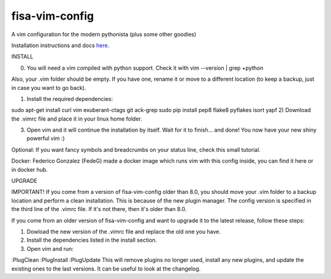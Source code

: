 fisa-vim-config
===============

A vim configuration for the modern pythonista (plus some other goodies)

Installation instructions and docs `here <http://fisadev.github.io/fisa-vim-config/>`_.

INSTALL

0) You will need a vim compiled with python support. Check it with vim --version | grep +python

Also, your .vim folder should be empty. If you have one, rename it or move to a different location (to keep a backup, just in case you want to go back).

1) Install the required dependencies:

sudo apt-get install curl vim exuberant-ctags git ack-grep
sudo pip install pep8 flake8 pyflakes isort yapf
2) Download the .vimrc file and place it in your linux home folder.

3) Open vim and it will continue the installation by itself. Wait for it to finish... and done! You now have your new shiny powerful vim :)

Optional: If you want fancy symbols and breadcrumbs on your status line, check this small tutorial.

Docker: Federico Gonzalez (FedeG) made a docker image which runs vim with this config inside, you can find it here or in docker hub.

UPGRADE

IMPORTANT! If you come from a version of fisa-vim-config older than 8.0, you should move your .vim folder to a backup location and perform a clean installation. This is because of the new plugin manager. The config version is specified in the third line of the .vimrc file. If it's not there, then it's older than 8.0.

If you come from an older version of fisa-vim-config and want to upgrade it to the latest release, follow these steps:

1) Dowload the new version of the .vimrc file and replace the old one you have.

2) Install the dependencies listed in the install section.

3) Open vim and run:

:PlugClean 
:PlugInstall
:PlugUpdate
This will remove plugins no longer used, install any new plugins, and update the existing ones to the last versions. It can be useful to look at the changelog.
